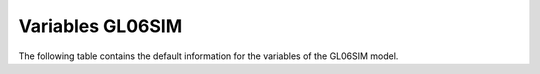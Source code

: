 =================
Variables GL06SIM
=================


The following table contains the default information for the variables of the GL06SIM model.


.. csv-table::
	:file: variables.csv
	:header-rows: 1

